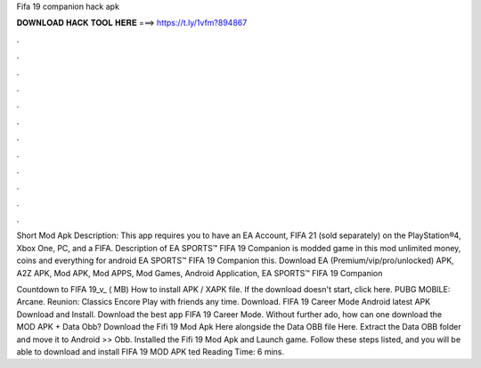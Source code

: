 Fifa 19 companion hack apk



𝐃𝐎𝐖𝐍𝐋𝐎𝐀𝐃 𝐇𝐀𝐂𝐊 𝐓𝐎𝐎𝐋 𝐇𝐄𝐑𝐄 ===> https://t.ly/1vfm?894867



.



.



.



.



.



.



.



.



.



.



.



.

Short Mod Apk Description: This app requires you to have an EA Account, FIFA 21 (sold separately) on the PlayStation®4, Xbox One, PC, and a FIFA. Description of EA SPORTS™ FIFA 19 Companion is modded game in this mod unlimited money, coins and everything for android EA SPORTS™ FIFA 19 Companion this. Download EA (Premium/vip/pro/unlocked) APK, A2Z APK, Mod APK, Mod APPS, Mod Games, Android Application, EA SPORTS™ FIFA 19 Companion 

Countdown to FIFA 19_v_ ( MB) How to install APK / XAPK file. If the download doesn't start, click here. PUBG MOBILE: Arcane. Reunion: Classics Encore Play with friends any time. Download. FIFA 19 Career Mode Android latest APK Download and Install. Download the best app FIFA 19 Career Mode. Without further ado, how can one download the MOD APK + Data Obb? Download the Fifi 19 Mod Apk Here alongside the Data OBB file Here. Extract the Data OBB folder and move it to Android >> Obb. Installed the Fifi 19 Mod Apk and Launch game. Follow these steps listed, and you will be able to download and install FIFA 19 MOD APK ted Reading Time: 6 mins.
